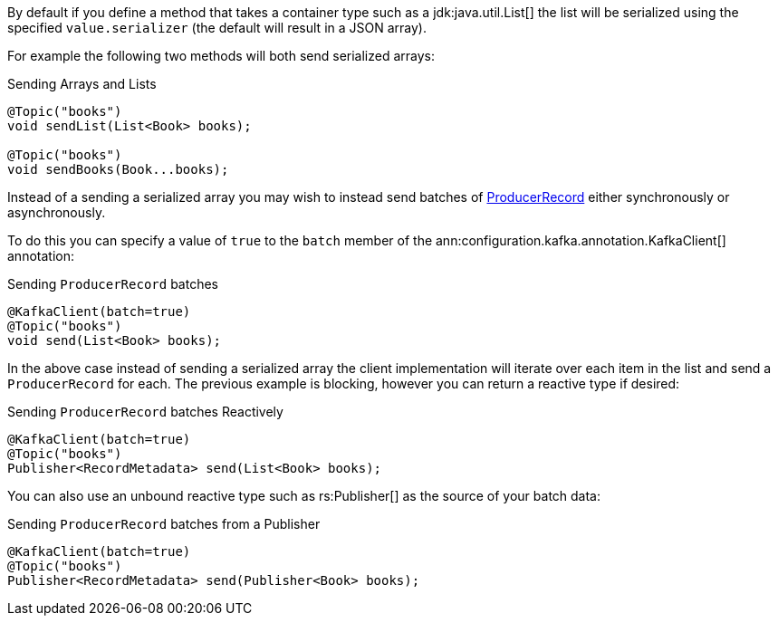 By default if you define a method that takes a container type such as a jdk:java.util.List[] the list will be serialized using the specified `value.serializer` (the default will result in a JSON array).

For example the following two methods will both send serialized arrays:

.Sending Arrays and Lists
[source,java]
----
@Topic("books")
void sendList(List<Book> books);

@Topic("books")
void sendBooks(Book...books);
----

Instead of a sending a serialized array you may wish to instead send batches of link:{kafkaapi}/org/apache/kafka/clients/producer/ProducerRecord.html[ProducerRecord] either synchronously or asynchronously.

To do this you can specify a value of `true` to the `batch` member of the ann:configuration.kafka.annotation.KafkaClient[] annotation:

.Sending `ProducerRecord` batches
[source,java]
----
@KafkaClient(batch=true)
@Topic("books")
void send(List<Book> books);
----

In the above case instead of sending a serialized array the client implementation will iterate over each item in the list and send a `ProducerRecord` for each. The previous example is blocking, however you can return a reactive type if desired:

.Sending `ProducerRecord` batches Reactively
[source,java]
----
@KafkaClient(batch=true)
@Topic("books")
Publisher<RecordMetadata> send(List<Book> books);
----

You can also use an unbound reactive type such as rs:Publisher[] as the source of your batch data:

.Sending `ProducerRecord` batches from a Publisher
[source,java]
----
@KafkaClient(batch=true)
@Topic("books")
Publisher<RecordMetadata> send(Publisher<Book> books);
----


